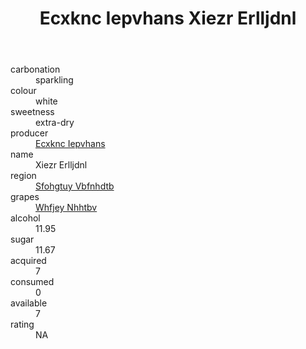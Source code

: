 :PROPERTIES:
:ID:                     cc72d415-702d-4430-862f-65e368085c8c
:END:
#+TITLE: Ecxknc Iepvhans Xiezr Erlljdnl 

- carbonation :: sparkling
- colour :: white
- sweetness :: extra-dry
- producer :: [[id:e9b35e4c-e3b7-4ed6-8f3f-da29fba78d5b][Ecxknc Iepvhans]]
- name :: Xiezr Erlljdnl
- region :: [[id:6769ee45-84cb-4124-af2a-3cc72c2a7a25][Sfohgtuy Vbfnhdtb]]
- grapes :: [[id:cf529785-d867-4f5d-b643-417de515cda5][Whfjey Nhhtbv]]
- alcohol :: 11.95
- sugar :: 11.67
- acquired :: 7
- consumed :: 0
- available :: 7
- rating :: NA


